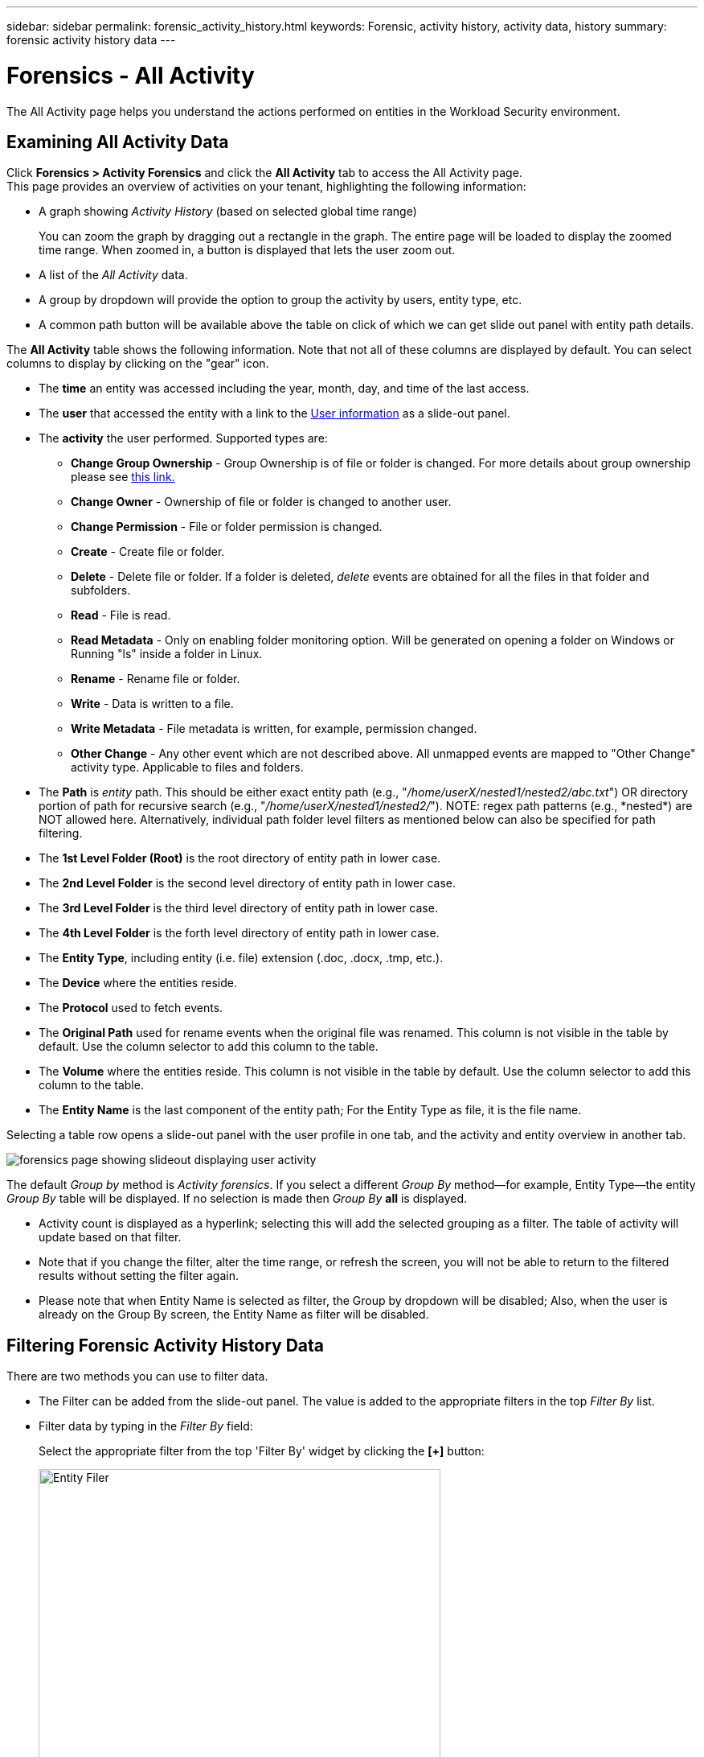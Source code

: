 ---
sidebar: sidebar
permalink: forensic_activity_history.html
keywords: Forensic, activity history, activity data, history  
summary: forensic activity history data 
---

= Forensics - All Activity
:hardbreaks:
:nofooter:
:icons: font
:linkattrs:
:imagesdir: ./media/

[.lead]
The All Activity page helps you understand the actions performed on entities in the Workload Security environment. 


== Examining All Activity Data  

Click *Forensics > Activity Forensics* and click the *All Activity* tab to access the All Activity page.
This page provides an overview of activities on your tenant, highlighting the following information:

* A graph showing _Activity History_ (based on selected global time range)
+
You can zoom the graph by dragging out a rectangle in the graph. The entire page will be loaded to display the zoomed time range. When zoomed in, a button is displayed that lets the user zoom out. 

* A list of the _All Activity_ data.
* A group by dropdown will provide the option to group the activity by users, entity type, etc.
* A common path button will be available above the table on click of which we can get slide out panel with entity path details.


The *All Activity* table shows the following information. Note that not all of these columns are displayed by default. You can select columns to display by clicking on the "gear" icon.

* The *time* an entity was accessed including the year, month, day, and time of the last access. 

* The *user* that accessed the entity with a link to the link:forensic_user_overview.html[User information] as a slide-out panel.

//Above should be new user profile?

* The *activity* the user performed. Supported types are:  

**	*Change Group Ownership* - Group Ownership is of file or folder is changed. For more details about group ownership please see link:https://docs.microsoft.com/en-us/previous-versions/orphan-topics/ws.11/dn789205(v=ws.11)?redirectedfrom=MSDN[this link.]

**	*Change Owner* - Ownership of file or folder is changed to another user.

**	*Change Permission* - File or folder permission is changed.

**	*Create* - Create file or folder.

**	*Delete* - Delete file or folder. If a folder is deleted, _delete_ events are obtained for all the files in that folder and subfolders. 

**	*Read* - File is read.

**	*Read Metadata* - Only on enabling folder monitoring option. Will be generated on opening a folder on Windows or Running "ls" inside a folder in Linux.

**	*Rename* - Rename file or folder.

**	*Write* - Data is written to a file.

**	*Write Metadata* - File metadata is written, for example, permission changed.

**	*Other Change* - Any other event which are not described above. All unmapped events are mapped to "Other Change" activity type. Applicable to files and folders.

* The *Path* is _entity_ path. This should be either exact entity path (e.g., "_/home/userX/nested1/nested2/abc.txt_") OR directory portion of path for recursive search (e.g., "_/home/userX/nested1/nested2/_"). NOTE: regex path patterns (e.g., \*nested*) are NOT allowed here. Alternatively, individual path folder level filters as mentioned below can also be specified for path filtering.

* The *1st Level Folder (Root)* is the root directory of entity path in lower case.
* The *2nd Level Folder* is the second level directory of entity path in lower case.
* The *3rd Level Folder* is the third level directory of entity path in lower case.
* The *4th Level Folder* is the forth level directory of entity path in lower case.

* The *Entity Type*, including entity (i.e. file) extension (.doc, .docx, .tmp, etc.).

* The *Device* where the entities reside.

* The *Protocol* used to fetch events.

* The *Original Path* used for rename events when the original file was renamed. This column is not visible in the table by default. Use the column selector to add this column to the table.

* The *Volume* where the entities reside. This column is not visible in the table by default. Use the column selector to add this column to the table.

* The *Entity Name* is the last component of the entity path; For the Entity Type as file, it is the file name.

Selecting a table row opens a slide-out panel with the user profile in one tab, and the activity and entity overview in another tab.

image:ws_forensics_slideout.png[forensics page showing slideout displaying user activity]

The default _Group by_ method is _Activity forensics_.  If you select a different _Group By_ method--for example, Entity Type--the entity _Group By_ table will be displayed. If no selection is made then _Group By_ *all* is displayed. 

* Activity count is displayed as a hyperlink; selecting this will add the selected grouping as a filter. The table of activity will update based on that filter.

* Note that if you change the filter, alter the time range, or refresh the screen, you will not be able to return to the filtered results without setting the filter again.

* Please note that when Entity Name is selected as filter, the Group by dropdown will be disabled; Also, when the user is already on the Group By screen, the Entity Name as filter will be disabled.

//* There will be a return to result option in table header of all activities after doing step 1. On click of which user can move back to group by table. If we change any filters, time range or do refresh we will lose the option to return.



== Filtering Forensic Activity History Data

There are two methods you can use to filter data.

* The Filter can be added from the slide-out panel. The value is added to the appropriate filters in the top _Filter By_ list.

* Filter data by typing in the _Filter By_ field:
+
Select the appropriate filter from the top 'Filter By' widget by clicking the *[+]* button:
+
image:Forensic_Activity_Filter.png[Entity Filer, width=500]
+
Enter the search text
+
Press Enter or click outside of the filter box to apply the filter.


You can filter Forensic Activity data by the following fields:

* The *Activity* type.

* *Protocol* to fetch protocol-specific activities.


* *Username* of the user performing the activity. You need to provide the exact Username to filter. Search with partial username, or partial username prefixed or suffixed with '*' will not work.

* *Noise Reduction* to filter files which are created in the last 2 hours by the user. It is also used to filter temporary files (for example, .tmp files) accessed by the user.

* *Domain* of the user performing the activity. You need to provide the *exact domain* to filter. Searching for partial domain, or partial domain prefixed or suffixed with wildcard ('*'), will not work. _None_ can be specified to search for missing domain.


The following fields are subject to special filtering rules:

* *Entity Type*, using entity (file) extension - it is preferable to specify exact entity type within quotes. For example _"txt"_.

* *Path* of the entity - This should be either exact entity path(e.g., "_/home/userX/nested1/nested2/abc.txt_") OR directory portion of path for recursive search(e.g., "_/home/userX/nested1/nested2/_"). NOTE: regex path patterns (e.g., \*nested*) are NOT allowed here. Directory Path filters (path string ending with /) up to 4 directories deep are recommended for faster results. For example, "_/home/userX/nested1/nested2/_". See the table below for more details.

* 1st Level Folder (Root) - root directory of entity Path as filters.
For example, if entity path is /home/userX/nested1/nested2/, then home OR "home" can be used.

* 2nd Level Folder - 2nd level directory of entity Path filters.
For example, if entity path is /home/userX/nested1/nested2/, then userX OR "userX" can be used.

* 3rd Level Folder – 3rd level directory of entity Path filters.
* For example, if entity path is /home/userX/nested1/nested2/, then nested1 OR "nested1" can be used.

* 4th Level Folder - Directory 4th level directory of entity Path filters.
For example, if entity path is /home/userX/nested1/nested2/, then nested2 OR "nested2" can be used.


* *User* performing the activity - it is preferable to specify the exact user within quotes. For example, _"Administrator"_.

* *Device* (SVM) where entities reside
* *Volume* where entities reside
* The *Original Path* used for rename events when the original file was renamed. 

* *Source IP* from which the entity was accessed. 
** You can use wild-cards * and ?. For example:10.0.0.*, 10.0?.0.10, 10.10* 
** If exact match is required then, you must provide a valid source IP address in double quotes, for example "10.1.1.1.". Incomplete IPs with double quotes such as "10.1.1.", "10.1..*", etc. will not work.
* The *Entity Name* - the file name of the Entity Path as filters.
For example, if the entity path is /home/userX/nested1/testfile.txt then, entity name is testfile.txt.
Please note that it is recommended to specify the exact file name within quotes; Try to avoid the wildcard searches. For example, "testfile.txt".
Also, note that this entity name filter is recommended for shorter time ranges (up to 3 days).


The preceding fields are subject to the following when filtering:

* Exact value should be within quotes: Example: "searchtext"
* Wildcard strings must contain no quotes: Example: searchtext, \*searchtext*, will filter for any strings containing 'searchtext'.
* String with a prefix, Example: searchtext* , will search any strings which start with 'searchtext'.

Please note that all filter fields are case in-sensitive search. For example: if the applied filter is Entity Type with value as 'searchtext', it will return results with Entity Type as 'searchtext', 'SearchText', 'SEARCHTEXT'

== Activity Forensics Filter Examples:

|===
|User applied Filter expression|Expected Outcome|Performance assessment|Comment

|Path = "/home/userX/nested1/nested2/"|Recursive lookup of all files and folders under given directory |Fast|Directory searches up to 4 directories will be fast. 
|Path = "/home/userX/nested1/"|Recursive lookup of all files and folders under given directory |Fast|Directory searches up to 4 directories will be fast. 
|Path = "/home/userX/nested1/test"|Exact match where path value matches with /home/userX/nested1/test|Slower|Exact search will be slower to search on compared to Directory searches.
|Path = "/home/userX/nested1/nested2/nested3/"|Recursive lookup of all files and folders under given directory |Slower|More than 4 directories searches are slower to search on.
|Any other Non path based filters. User and Entity Type filters recommended to be in quotes
e.g., User="Administrator"
Entity Type="txt"||Fast|
|Entity Name = "test.log"|Exact match where file name is test.log|Fast|As it is exact match
|Entity Name = *test.log|File names ending with test.log|Slow|Due to wild card, it can be slow.
|Entity Name = test*.log|File names starting with test and ends with .log|Slow|Due to wild card, it can be slow.
|Entity Name = test.lo|File names starting with test.lo 
For example: it will match test.log, test.log.1, test.log1|Slower|Due to wild card at the end, it can be slow.
|Entity Name = test|File names starting with test|Slowest|Due to wild card at the end and more generic value used, it can be slowest.

|===

NOTE:

. The Activity count displayed alongside the All Activity icon is rounded off to 30 mins when the selected time range spans more than 3 days. e.g., a time range of _Sept 1st 10:15 am to Sept 7th 10:15 am_ will show Activity counts from Sept 1st 10:00 am to Sept 7th 10:30 am.
. Likewise the count metrics shown in Activity History graph are rounded off to 30 mins when the selected time range spans more than 3 days.


== Sorting Forensic Activity History Data

You can sort activity history data by _Time, User,  Source IP, Activity,_,  _Entity Type_, 1st Level Folder (Root), 2nd Level Folder, 3rd Level Folder and 4th Level Folder. By default, the table is sorted by descending _Time_ order, meaning the latest data will be displayed first. Sorting is disabled for _Device_ and _Protocol_ fields.


== User Guide for Asynchronous Exports

=== Overview


The Asynchronous Exports feature in Storage Workload Security is designed to handle large data exports. 

=== Step-by-Step Guide: Exporting Data with Asynchronous Exports


. *Initiate Export*: Select the desired time duration and filters for the export and click on the export button.
. *Wait for Export to Complete*: The processing time can range from a few minutes to a few hours. You may need to refresh the forensics page a few times. Once the export job is complete, the "Download last export CSV file" button will be enabled.
. *Download*: Click on the "Download last created export file" button to get the exported data in a .zip format. This data will be available for download until the user initiates another Asynchronous Export or 3 days have elapsed, whichever occurs first. The button will remain enabled until another Asynchronous Export is initiated.
. *Limitations*:
** The number of asynchronous downloads is currently limited to 1 per user for each Activities and Activities Analytics Table and 3 per tenant.
** The exported data is limited to a maximum of 1 million records for Activities Table; while for Group By, the limit is half million records.



A sample script to extract forensic data via API is present at _/opt/netapp/cloudsecure/agent/export-script/_ on the agent. See the readme at this location for more details about the script.


== Column Selection for All Activity 

The _All activity_ table shows select columns by default. To add, remove, or change the columns, click the gear icon on the right of the table and select from the list of available columns.

image:CloudSecure_ActivitySelection.png[Activity Selector, width=30%]

== Activity History Retention

Activity history is retained for 13 months for active Workload Security environments.





== Applicability of Filters in Forensics Page

|===
|Filter|What it does|Example|Applicable for these Filters|Not applicable for these filters|Result

|* (Asterisk)|enables you to search for everything|Auto*03172022
If search text contains hyphen or underscore, give expression in brackets. e.g., (svm*) for searching svm-123|User, Entity Type, Device, Volume, Original Path, 1stLevel Folder, 2ndLevel Folder, 3rdLevel Folder, 4thLevel Folder, Entity Name, Source IP||Returns all resources that start with "Auto" and end with "03172022"
|? (question mark)|enables you to search for a specific number of characters|AutoSabotageUser1_03172022?|User, Entity Type, Device, Volume, 1stLevel Folder, 2ndLevel Folder, 3rdLevel Folder, 4thLevel Folder, Entity Name, Source IP||returns AutoSabotageUser1_03172022A, AutoSabotageUser1_03172022B, AutoSabotageUser1_031720225, and so on
|OR|enables you to specify multiple entities|AutoSabotageUser1_03172022 OR AutoRansomUser4_03162022|User, Domain, Entity Type, Original Path, Entity Name, Source IP||returns any of AutoSabotageUser1_03172022 OR AutoRansomUser4_03162022
|NOT|allows you to exclude text from the search results|NOT AutoRansomUser4_03162022|User,Domain, Entity Type, Original Path, 1stLevel Folder, 2ndLevel Folder, 3rdLevel Folder, 4thLevel Folder, Entity Name, Source IP|Device|returns everything that does not start with"AutoRansomUser4_03162022"
|None|searches for NULL values in all fields|None|Domain||returns results where the target field is empty

|===


== Path Search

Search results with and  without / will be different 

|===

|"/AutoDir1/AutoFile03242022"	|Only Exact search works; returns all activities with exact path as /AutoDir1/AutoFile03242022 (case insensitively)
|"/AutoDir1/ "	|Works; returns all activities with 1st level directory matching with AutoDir1 (case insensitively)
|"/AutoDir1/AutoFile03242022/"	|Works; returns all activities with 1st level directory matching with AutoDir1 and 2nd level directory matching with AutoFile03242022 (case insensitively)
|/AutoDir1/AutoFile03242022 OR /AutoDir1/AutoFile03242022	|Doesn't work
|NOT /AutoDir1/AutoFile03242022	|Doesn't work
|NOT /AutoDir1	|Doesn't work
|NOT /AutoFile03242022	|Doesn't work
|*	|Doesn't work

|===





== Local root SVM  user activity changes 
 

If a local root SVM user is performing any activity, the IP of the client on which the NFS share is mounted is now considered in the username, which will be shown as root@<ip-address-of-the-client> in both forensic activity and user activity pages.
 
For example: 

* If SVM-1 is monitored by Workload Security, and the root user of that SVM mounts the share on a client with IP address 10.197.12.40, the username shown in forensic activity page will be _root@10.197.12.40_.
 
* If the same SVM-1 is mounted into another client with IP address 10.197.12.41, the username shown in forensic activity page will be _root@10.197.12.41_.
 
*•	This is done to segregate NFS root user activity by IP address. Previously, all the activity was considered to be done by _root_ user only, with no IP distinction.





== Troubleshooting

|===
|Problem|Try This
|In the "All Activities" table, under the 'User' column, the user name is shown as:
"ldap:HQ.COMPANYNAME.COM:S-1-5-21-3577637-1906459482-1437260136-1831817"
or
"ldap:default:80038003"

|Possible reasons could be:
1. No User Directory Collectors have been configured yet. To add one, go to *Workload Security > Collectors > User Directory Collectors* and click on *+User Directory Collector*. Choose _Active Directory_ or _LDAP Directory Server_.
2. A User Directory Collector has been configured, however it has stopped or is in error state. Please go to *Collectors > User Directory Collectors* and check the status. Refer to the link:http://docs.netapp.com/us-en/cloudinsights/task_config_user_dir_connect.html#troubleshooting-user-directory-collector-configuration-errors[User Directory Collector troubleshooting] section of the documentation for troubleshooting tips.
After configuring properly, the name will get automatically resolved within 24 hours.
If it still does not get resolved, check if you have added the correct User Data Collector. Make sure that the user is indeed part of the added Active Directory/LDAP Directory Server.

|Some NFS events are not seen in UI.
|Check the following:
1.	A user directory collector for AD server with POSIX attributes set should be running with the unixid attribute enabled from UI.
2.	Any user doing NFS access should be seen when searched in the user page from UI
3.	Raw events (Events for whom the user is not yet discovered) are not supported for NFS
4.	Anonymous access to the NFS export will not be monitored.
5.	Make sure NFS version used is version 4.1 or less. (Note that NFS 4.1 is supported with ONTAP 9.15 or later.)


|After typing some letters containing a wildcard character like asterisk (*) in the filters on the Forensics _All Activity_ or  _Entities_ pages, the pages load very slowly.
|An asterisk (\*) in the search string searches for everything. However, leading wildcard strings like  _*<searchTerm>_ or _*<searchTerm>*_ will result in a slow query.
To get better performance, use prefix strings instead, in the format _<searchTerm>*_ (in other words, append the asterisk (*) _after_ a search term).
Example: use the string _testvolume*_, rather than _*testvolume_ or _*test*volume_.

Use a directory search to see all activities underneath a given folder recursively (Hierarchical search). e.g., "/path1/path2/path3/" will list all the activities recursively under /path1/path2/path3.
Alternatively use the "Add To Filter" option under the All Activity tab."



|I am encountering a "Request failed with status code 500/503" error when using a Path filter.
|Try using a smaller date range for filtering records.

|Forensic UI is loading data slowly when using the _path_ filter.
|Directory Path filters (path string ending with /) up to 4 directories deep are recommended for faster results. e.g., If the directory path is /Aaa/Bbb/Ccc/Ddd, try searching for "/Aaa/Bbb/Ccc/Ddd/"  to load data faster.

|Forensics UI is loading data slowly and facing failures when using the entity name filter.
|Please try with smaller time-ranges and with exact value search with double quotes. e.g., If the entityPath is "/home/userX/nested1/nested2/nested3/testfile.txt" then, try with "testfile.txt" as entity name filter.

|===




